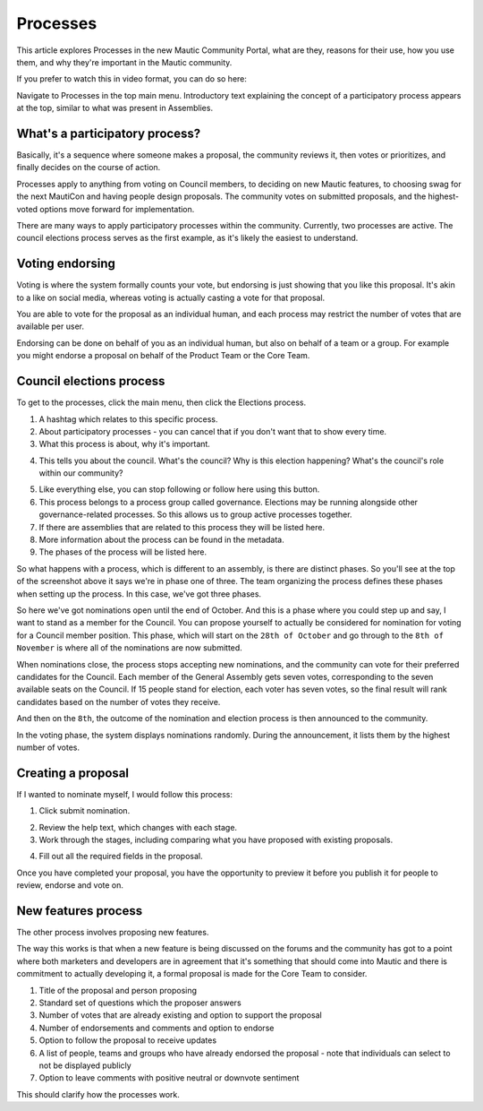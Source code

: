 Processes
#########

This article explores Processes in the new Mautic Community Portal, what are they, reasons for their use, how you use them, and why they're important in the Mautic community.

If you prefer to watch this in video format, you can do so here:

.. raw:: html

    <iframe width="560" height="315" src="https://www.youtube.com/embed/k_f9u1nTlvE" frameborder="0" allowfullscreen></iframe>

.. raw:: html

    <br><br>

Navigate to Processes in the top main menu. Introductory text explaining the concept of a participatory process appears at the top, similar to what was present in Assemblies.

What's a participatory process?
*******************************

Basically, it's a sequence where someone makes a proposal, the community reviews it, then votes or prioritizes, and finally decides on the course of action.

Processes apply to anything from voting on Council members, to deciding on new Mautic features, to choosing swag for the next MautiCon and having people design proposals. The community votes on submitted proposals, and the highest-voted options move forward for implementation.

There are many ways to apply participatory processes within the community. Currently, two processes are active. The council elections process serves as the first example, as it's likely the easiest to understand.

Voting endorsing
****************

Voting is where the system formally counts your vote, but endorsing is just showing that you like this proposal. It's akin to a like on social media, whereas voting is actually casting a vote for that proposal.

.. vale off

You are able to vote for the proposal as an individual human, and each process may restrict the number of votes that are available per user.

.. vale on

Endorsing can be done on behalf of you as an individual human, but also on behalf of a team or a group. For example you might endorse a proposal on behalf of the Product Team or the Core Team.

Council elections process
*************************

To get to the processes, click the main menu, then click the Elections process.

1. A hashtag which relates to this specific process.
2. About participatory processes - you can cancel that if you don't want that to show every time.
3. What this process is about, why it's important.

.. vale off

4. This tells you about the council. What's the council? Why is this election happening? What's the council's role within our community?

.. vale on

5. Like everything else, you can stop following or follow here using this button.
6. This process belongs to a process group called governance. Elections may be running alongside other governance-related processes. So this allows us to group active processes together.
7. If there are assemblies that are related to this process they will be listed here.
8. More information about the process can be found in the metadata.
9. The phases of the process will be listed here.

So what happens with a process, which is different to an assembly, is there are distinct phases. So you'll see at the top of the screenshot above it says we're in phase one of three. The team organizing the process defines these phases when setting up the process. In this case, we've got three phases.

.. image:: images/process-phases.png
    :alt: Screenshot showing Mautic council election process
    :width: 600px
    :align: center

.. raw:: html

    <br><br>

So here we've got nominations open until the end of October. And this is a phase where you could step up and say, I want to stand as a member for the Council. You can propose yourself to actually be considered for nomination for voting for a Council member position. This phase, which will start on the ``28th of October`` and go through to the ``8th of November`` is where all of the nominations are now submitted.

When nominations close, the process stops accepting new nominations, and the community can vote for their preferred candidates for the Council. Each member of the General Assembly gets seven votes, corresponding to the seven available seats on the Council. If 15 people stand for election, each voter has seven votes, so the final result will rank candidates based on the number of votes they receive.

And then on the ``8th``, the outcome of the nomination and election process is then announced to the community.

In the voting phase, the system displays nominations randomly. During the announcement, it lists them by the highest number of votes.

Creating a proposal
*******************

If I wanted to nominate myself, I would follow this process:

.. image:: images/submit-proposal.png
    :alt: Screenshot showing Mautic council election process
    :width: 600px
    :align: center

.. raw:: html

    <br><br>

1. Click submit nomination.

.. vale off

2. Review the help text, which changes with each stage.
3. Work through the stages, including comparing what you have proposed with existing proposals.

.. vale on

4. Fill out all the required fields in the proposal.

Once you have completed your proposal, you have the opportunity to preview it before you publish it for people to review, endorse and vote on.

New features process
********************

The other process involves proposing new features.

The way this works is that when a new feature is being discussed on the forums and the community has got to a point where both marketers and developers are in agreement that it's something that should come into Mautic and there is commitment to actually developing it, a formal proposal is made for the Core Team to consider.

.. image:: images/features-process.png
    :alt: Screenshot showing Mautic council election process
    :width: 600px
    :align: center

.. raw:: html

    <br><br>

1. Title of the proposal and person proposing
2. Standard set of questions which the proposer answers
3. Number of votes that are already existing and option to support the proposal
4. Number of endorsements and comments and option to endorse
5. Option to follow the proposal to receive updates
6. A list of people, teams and groups who have already endorsed the proposal - note that individuals can select to not be displayed publicly
7. Option to leave comments with positive neutral or downvote sentiment

This should clarify how the processes work.